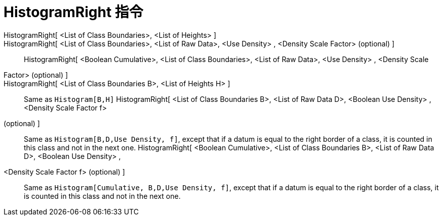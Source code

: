 = HistogramRight 指令
:page-en: commands/HistogramRight
ifdef::env-github[:imagesdir: /zh/modules/ROOT/assets/images]

HistogramRight[ <List of Class Boundaries>, <List of Heights> ]::
HistogramRight[ <List of Class Boundaries>, <List of Raw Data>, <Use Density> , <Density Scale Factor> (optional) ]::
HistogramRight[ <Boolean Cumulative>, <List of Class Boundaries>, <List of Raw Data>, <Use Density> , <Density Scale
Factor> (optional) ]::
HistogramRight[ <List of Class Boundaries B>, <List of Heights H> ]::
  Same as `++Histogram[B,H]++`
HistogramRight[ <List of Class Boundaries B>, <List of Raw Data D>, <Boolean Use Density> , <Density Scale Factor f>
(optional) ]::
  Same as `++Histogram[B,D,Use Density, f]++`, except that if a datum is equal to the right border of a class, it is
  counted in this class and not in the next one.
HistogramRight[ <Boolean Cumulative>, <List of Class Boundaries B>, <List of Raw Data D>, <Boolean Use Density> ,
<Density Scale Factor f> (optional) ]::
  Same as `++Histogram[Cumulative, B,D,Use Density, f]++`, except that if a datum is equal to the right border of a
  class, it is counted in this class and not in the next one.
